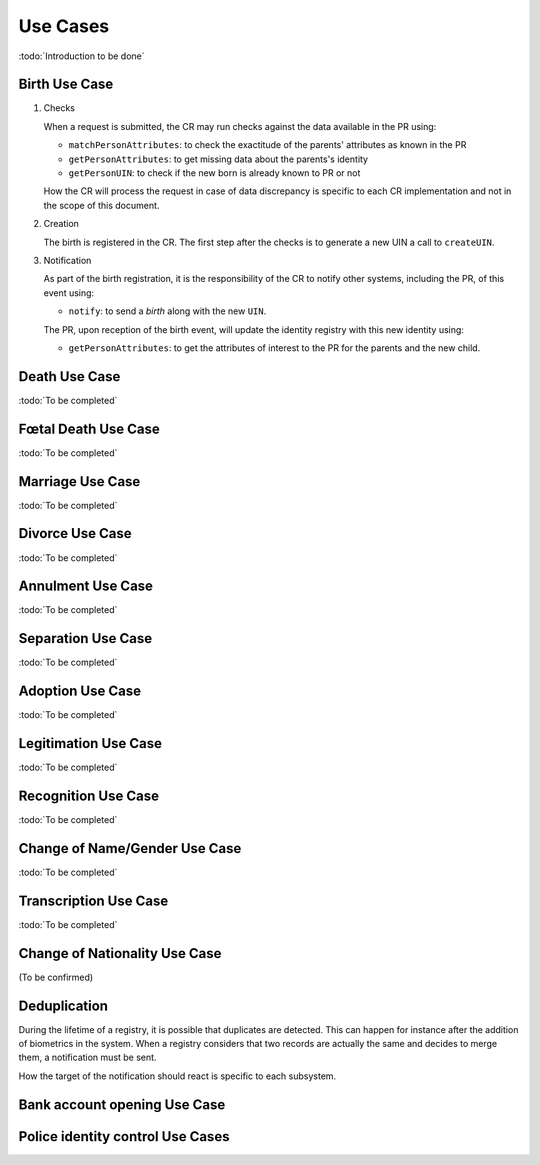 
Use Cases
---------

:todo:`Introduction to be done`

Birth Use Case
""""""""""""""

.. uml::
    :caption: Birth Use Case
    :scale: 50%

    !include "skin.iwsd"
    hide footbox
    actor "Mother or Father" as parent
    participant "CR" as CR
    participant "PR" as PR
    participant "UIN Generator" as UINGen
    
    parent -> CR
    activate parent
    activate CR
    
    group 1. Checks
        CR -> PR: matchPersonAttributes(mother attributes)
        CR -> PR: matchPersonAttributes(father attributes)
        CR -> PR: getPersonAttributes(mother)
        CR -> PR: getPersonAttributes(father)
        CR -> PR: getPersonUIN(new born attributes)
        CR -> CR: Additional checks
    end
    
    group 2. Creation
        CR -> UINGen: createUIN()
        CR -> CR
        note right: register the birth

        CR -->> parent: certificate
        destroy parent
    end
    
    group 3. Notification
        CR ->> PR: notify(birth,UIN)
        deactivate CR

        ...
        
        PR -> CR: getPersonAttributes(new born)
        activate PR
        PR -> CR: getPersonAttributes(mother)
        PR -> CR: getPersonAttributes(father)
        PR -> PR
        note right: create/update identities
        deactivate PR
    end
  
1. Checks

   When a request is submitted, the CR may run checks against the data available in the PR using:

   - ``matchPersonAttributes``: to check the exactitude of the parents' attributes as known in the PR
   - ``getPersonAttributes``: to get missing data about the parents's identity
   - ``getPersonUIN``: to check if the new born is already known to PR or not

   How the CR will process the request in case of data discrepancy is specific to each CR implementation
   and not in the scope of this document.

2. Creation

   The birth is registered in the CR. The first step after the checks is to generate a new UIN
   a call to ``createUIN``.
    
3. Notification

   As part of the birth registration, it is the responsibility of the CR to notify other systems, including the PR,
   of this event using:
   
   - ``notify``: to send a *birth* along with the new ``UIN``.
   
   The PR, upon reception of the birth event, will update the identity registry with this new identity using:
    
   - ``getPersonAttributes``: to get the attributes of interest to the PR for the parents and the new child.

Death Use Case
""""""""""""""

:todo:`To be completed`

Fœtal Death Use Case
""""""""""""""""""""

:todo:`To be completed`

Marriage Use Case
"""""""""""""""""

:todo:`To be completed`

Divorce Use Case
""""""""""""""""

:todo:`To be completed`

Annulment Use Case
""""""""""""""""""

:todo:`To be completed`

Separation Use Case
"""""""""""""""""""

:todo:`To be completed`

Adoption Use Case
"""""""""""""""""

:todo:`To be completed`

Legitimation Use Case
"""""""""""""""""""""

:todo:`To be completed`

Recognition Use Case
""""""""""""""""""""

:todo:`To be completed`

Change of Name/Gender Use Case
""""""""""""""""""""""""""""""

:todo:`To be completed`

Transcription Use Case
""""""""""""""""""""""

:todo:`To be completed`

Change of Nationality Use Case
""""""""""""""""""""""""""""""

(To be confirmed)

Deduplication
"""""""""""""

During the lifetime of a registry, it is possible that duplicates are detected. This can happen for instance
after the addition of biometrics in the system. When a registry considers that two records are actually the same
and decides to merge them, a notification must be sent.

.. uml::
    :caption: Deduplication Use Case
    :scale: 50%

    !include "skin.iwsd"
    hide footbox
    participant "PR" as PR
    participant "CR" as CR

    PR -> PR: deduplicate()
    activate PR

    PR ->> CR: notify(duplicate,[UIN])
    deactivate PR

    ...

    CR -> PR: getPersonAttributes(UIN)
    activate CR
    activate PR
    CR -> CR: merge()
    deactivate PR
    note right: merge/register duplicate
    deactivate CR
  
How the target of the notification should react is specific to each subsystem.

Bank account opening Use Case
"""""""""""""""""""""""""""""

.. uml::
    :caption: Bank account opening Use Case
    :scale: 50%

    !include "skin.iwsd"
    hide footbox
    actor "Citizen" as citizen
    actor "Bank attendant" as bank
    participant "USAGE" as Uuage
    participant "PR" as PR
    
    citizen -> bank : Go to agency
    activate citizen
    activate bank
    
    group 1. Verify Identity
        citizen -> bank : UIN + Biometrics
        deactivate citizen
        activate usage
        bank -> usage : verifyIdentity(UIN, biometric or civil data or credential)
        usage -> bank : Y/N
        bank -> bank  : create account for UIN
    end
    group 2. Get certified Attributes
        bank -> usage : getAttributeSet (UIN, attribute set name)
        usage -> PR : getPersonAttributes(UIN)
        usage -> bank : List of attributes values
        note right: fill-in attributes in bank account
    end
    deactivate citizen
    deactivate bank

 
Police identity control Use Cases
"""""""""""""""""""""""""""""""""

.. uml::
    :caption: Collaborative identity control
    :scale: 50%

    !include "skin.iwsd"
    hide footbox
    actor "Citizen" as citizen
    actor "Policeman" as police
    participant "USAGE" as Uuage
    participant "ABIS" as ABIS
    participant "PR" as PR

    citizen -> police : Show ID card
    citizen -> police : Capture fingerprint
    activate citizen
    activate police

    group 1. Verify Identity
        citizen -> police : UIN + Biometrics
        deactivate citizen
        activate usage
        police -> usage : verifyIdentity(UIN, biometric or civil data or credential)
        usage -> police : Y/N
    end
    group 2. Show corresponding attributes
        police -> usage : getAttributeSet (UIN1, attribute set name)
        usage -> PR : getPersonAttributes(UIN1)
        usage -> police : List of attributes values
        police -> usage : getAttributeSet (UIN2, attribute set name)
        usage -> PR : getPersonAttributes(UIN2)
        usage -> police : List of attributes values
        police -> usage : getAttributeSet (UIN3, attribute set name)
        usage -> PR : getPersonAttributes(UIN3)
        usage -> police : List of attributes values
        note right: display attributes for each candidates
    end

.. uml::
    :caption: Non collaborative identity control
    :scale: 50%

    !include "skin.iwsd"
    hide footbox
    actor "Citizen" as citizen
    actor "Policeman" as police
    participant "USAGE" as Usage
    participant "ABIS" as ABIS
    participant "PR" as PR

    citizen -> police : Show ID card
    citizen -> police : Capture fingerprint
    activate citizen
    activate police

    group 1. Verify Identity
        citizen -> police : UIN + Biometrics
        deactivate citizen
        activate usage
        police -> usage : verifyIdentity(UIN, biometric or civil data or credential)
        usage -> police : Y/N
    end
    group 2. Show corresponding attributes
        police -> usage : getAttributeSet (UIN1, attribute set name)
        usage -> PR : getPersonAttributes(UIN1)
        usage -> police : List of attributes values
        police -> usage : getAttributeSet (UIN2, attribute set name)
        usage -> PR : getPersonAttributes(UIN2)
        usage -> police : List of attributes values
        police -> usage : getAttributeSet (UIN3, attribute set name)
        usage -> PR : getPersonAttributes(UIN3)
        usage -> police : List of attributes values
        note right: display attributes for each candidates
    end

